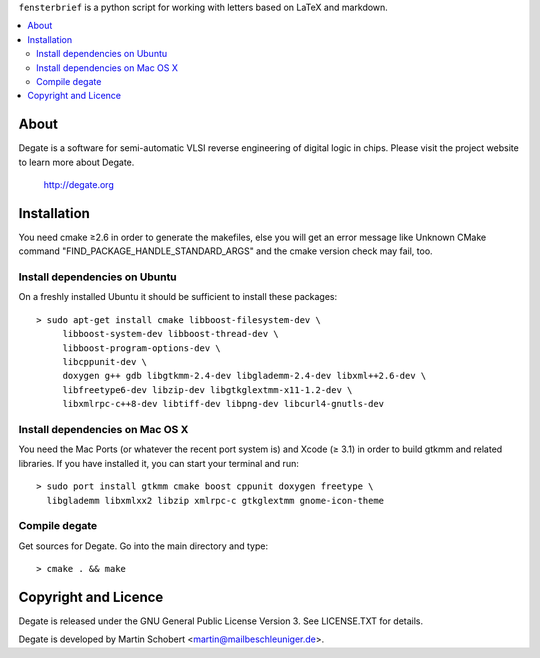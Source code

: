 ``fensterbrief`` is a python script for working with letters based on LaTeX and
markdown.

.. contents:: 
   :local:

About
==================

Degate is a software for semi-automatic VLSI reverse engineering of digital logic
in chips. Please visit the project website to learn more about Degate.

  http://degate.org


Installation
=============

You need cmake ≥2.6 in order to generate the makefiles, else you will get an error message like Unknown CMake command "FIND_PACKAGE_HANDLE_STANDARD_ARGS" and the cmake version check may fail, too.

Install dependencies on Ubuntu
------------------------------

On a freshly installed Ubuntu it should be sufficient to install these packages:

::

   > sudo apt-get install cmake libboost-filesystem-dev \
        libboost-system-dev libboost-thread-dev \
        libboost-program-options-dev \
	libcppunit-dev \
	doxygen g++ gdb libgtkmm-2.4-dev libglademm-2.4-dev libxml++2.6-dev \
        libfreetype6-dev libzip-dev libgtkglextmm-x11-1.2-dev \
        libxmlrpc-c++8-dev libtiff-dev libpng-dev libcurl4-gnutls-dev


Install dependencies on Mac OS X
----------------------------------

You need the Mac Ports (or whatever the recent port system is) and Xcode (≥ 3.1) in order to build gtkmm and related libraries. If you have installed it, you can start your terminal and run:

::
   
   > sudo port install gtkmm cmake boost cppunit doxygen freetype \
     libglademm libxmlxx2 libzip xmlrpc-c gtkglextmm gnome-icon-theme


Compile degate
----------------

Get sources for Degate. Go into the main directory and type:

::

   > cmake . && make


	
Copyright and Licence
=====================

Degate is released under the GNU General Public License Version 3. See LICENSE.TXT for details.

Degate is developed by Martin Schobert <martin@mailbeschleuniger.de>.
